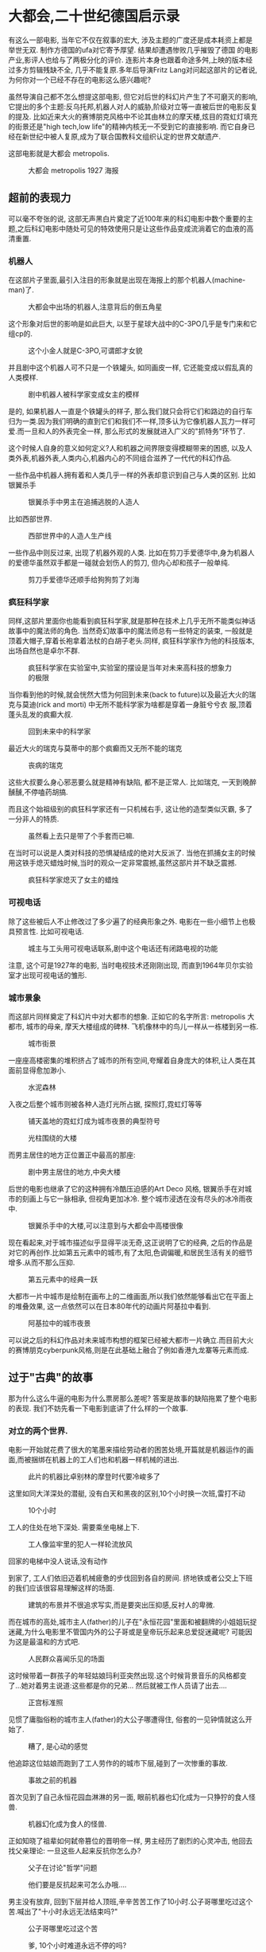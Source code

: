 * 大都会,二十世纪德国启示录

有这么一部电影, 当年它不仅在叙事的宏大, 涉及主题的广度还是成本耗资上都是举世无双. 制作方德国的ufa对它寄予厚望. 结果却遭遇惨败几乎摧毁了德国
的电影产业,影评人也给与了两极分化的评价. 连影片本身也跟着命途多舛,上映的版本经过多方剪辑残缺不全, 几乎不能复原.多年后导演Fritz Lang对问起这部片的记者说,为何你对一个已经不存在的电影这么感兴趣呢?
#  ( https://www.uow.edu.au/~morgan/metroa.htm)
虽然导演自己都不怎么想提这部电影, 但它对后世的科幻片产生了不可磨灭的影响, 它提出的多个主题:反乌托邦,机器人对人的威胁,阶级对立等一直被后世的电影反复的提及. 比如近来大火的赛博朋克风格中不论其由林立的摩天楼,炫目的霓虹灯填充的街景还是"high tech,low life"的精神内核无一不受到它的直接影响. 而它自身已经在新世纪中被人复原,成为了联合国教科文组织认定的世界文献遗产.

这部电影就是大都会 metropolis.

#+CAPTION: 大都会 metropolis 1927 海报
[[./poster.jpg]]


** 超前的表现力 
可以毫不夸张的说, 这部无声黑白片奠定了近100年来的科幻电影中数个重要的主题,之后科幻电影中随处可见的特效使用只是让这些作品变成流淌着它的血液的高清重置.

*** 机器人
在这部片子里面,最引入注目的形象就是出现在海报上的那个机器人(machine-man)了.


#+CAPTION: 大都会中出场的机器人,注意背后的倒五角星
[[./machine_man.jpg]]

这个形象对后世的影响是如此巨大, 以至于星球大战中的C-3PO几乎是专门来和它组cp的.

#+CAPTION: 这个小金人就是C-3PO,可谓郎才女貌
[[./c3po.jpeg]]


并且剧中这个机器人可不只是一个铁罐头, 如同画皮一样, 它还能变成以假乱真的人类模样.

#+CAPTION: 剧中机器人被科学家变成女主的模样
[[./machine_man_transform_into_human.png]]

是的, 如果机器人一直是个铁罐头的样子, 那么我们就只会将它们和路边的自行车归为一类.因为我们明确的直到它们和我们不一样,顶多认为它像机器人瓦力一样可爱.而一旦和人的外表完全一样, 那么形式的发展就进入广义的"抓特务"环节了.

这个时候人自身的意义如何定义?人和机器之间界限变得模糊带来的困惑, 以及人类外表,机器外表,人类内心,机器内心的不同组合滋养了一代代的科幻作品.

一些作品中机器人拥有着和人类几乎一样的外表却意识到自己与人类的区别. 比如银翼杀手

#+CAPTION: 银翼杀手中男主在追捕逃脱的人造人
[[./bladerunner_search.webp.png]]

比如西部世界. 

#+CAPTION: 西部世界中的人造人生产线
[[./西部世界.webp.png]]

一些作品中则反过来, 出现了机器外观的人类. 比如在剪刀手爱德华中,身为机器人的爱德华虽然双手都是一碰就会划伤人的剪刀, 但内心却和孩子一般单纯.

#+CAPTION: 剪刀手爱德华还顺手给狗狗剪了刘海
[[./剪刀手爱德华.webp.png]]



*** 疯狂科学家

同样,这部片里面你也能看到疯狂科学家,就是那种在技术上几乎无所不能类似神话故事中的魔法师的角色. 当然奇幻故事中的魔法师总有一些特定的装束, 一般就是顶着大帽子,穿着长袍拿着法杖的白胡子老头.同样, 疯狂科学家作为他的科技版本, 出场自然也是卓尔不群.

#+CAPTION: 疯狂科学家在实验室中,实验室的摆设是当年对未来高科技的想象力的极限
[[./geek.jpg]]

当你看到他的时候,就会恍然大悟为何回到未来(back to future)以及最近大火的瑞克与莫迪(rick and morti) 中无所不能科学家为啥都是穿着一身脏兮兮衣
服,顶着蓬头乱发的疯癫大叔.

#+CAPTION: 回到未来中的科学家
[[./back_to_future.png]]


最近大火的瑞克与莫蒂中的那个疯癫而又无所不能的瑞克
#+CAPTION: 丧病的瑞克
[[./rick_and_morty.webp.png]]

这些大叔要么身心邪恶要么就是精神有缺陷, 都不是正常人. 比如瑞克, 一天到晚醉醺醺,不停嗑药胡搞.

而且这个始祖级别的疯狂科学家还有一只机械右手, 这让他的造型类似灭霸, 多了一分非人的特质.

#+CAPTION: 虽然看上去只是带了个手套而已嘛.
[[./大都会_疯狂科学家_右手.jpg]]

在当时可以说是人类对科技的恐惧凝结成的绝对大反派了. 当他在抓捕女主的时候用这铁手熄灭蜡烛时候,当时的观众一定非常震撼,虽然这部片并不缺乏震撼.

#+CAPTION: 疯狂科学家熄灭了女主的蜡烛
[[./大都市_疯狂科学家熄灭蜡烛.png]]


*** 可视电话
除了这些被后人不止修改过了多少遍了的经典形象之外. 电影在一些小细节上也极具预言性. 比如可视电话.

#+CAPTION: 城主与工头用可视电话联系,剧中这个电话还有闭路电视的功能
[[./大都会中的可视电话.png]]

注意, 这个可是1927年的电影, 当时电视技术还刚刚出现, 而直到1964年贝尔实验室才出现可视电话的雏形.

*** 城市景象
而这部片同样奠定了科幻片中对大都市的想象. 正如它的名字所言: metropolis 大都市, 城市的母亲, 摩天大楼组成的碑林. 飞机像林中的鸟儿一样从一栋楼到另一栋.

#+CAPTION: 城市街景
[[./steet_landscape大都会街景.jpg]]

一座座高楼密集的堆积挤占了城市的所有空间,夸耀着自身庞大的体积,让人类在其面前显得愈加渺小. 

#+CAPTION: 水泥森林
[[./大都会_大楼1.png]]


#+CAPTION: 
[[./大都会_大楼2.png]]

入夜之后整个城市则被各种人造灯光所占据, 探照灯,霓虹灯等等

#+CAPTION: 铺天盖地的霓虹灯成为城市夜景的典型符号
[[./night_street.png]]

#+CAPTION: 光柱围绕的大楼
[[./landscape_1.jpg]]


而男主居住的地方正位置正中最高的那座:

#+CAPTION: 剧中男主居住的地方,中央大楼
[[./metro_buildings.jpg]]

[[./center_tower.jpg]]

后世的电影也继承了它的这种拥有冷酷压迫感的Art Deco 风格, 银翼杀手在对城市的刻画上与它一脉相承, 但视角更加冰冷. 整个城市浸透在没有尽头的冰冷雨夜中. 

#+CAPTION: 银翼杀手中的大楼,可以注意到与大都会中高楼很像
[[./bladerunner_buildings.jpg]]

现在看起来,对于城市描述似乎显得平淡无奇,这正说明了它的经典, 之后的作品是对它的再创作.比如第五元素中的城市,有了太阳,色调偏暖,和居民生活有关的细节增多.从而不那么压抑. 

#+CAPTION: 第五元素中的经典一跃
[[./第五元素街景2.webp.png]]


大都市一片中城市是绘制在画布上的二维画面,所以我们依然能够看出它在平面上的堆叠效果, 这一点依然可以在日本80年代的动画片阿基拉中看到. 

#+CAPTION: 阿基拉中的城市夜景
[[./阿基拉_城市夜景.png]]

可以说之后的科幻作品对未来城市构想的框架已经被大都市一片确立.而目前大火的赛博朋克cyberpunk风格,则是在此基础上融合了例如香港九龙寨等元素而成.

** 过于"古典"的故事
那为什么这么牛逼的电影为什么票房那么差呢? 答案是故事的缺陷拖累了整个电影的表现. 我们不妨先看一下电影到底讲了什么样的一个故事. 

*** 对立的两个世界. 
电影一开始就花费了很大的笔墨来描绘劳动者的困苦处境,开篇就是机器运作的画面,而被捆绑在机器上的工人们也和机器一样机械的进出.

#+CAPTION: 此片的机器比卓别林的摩登时代要冷峻多了
[[./大都会_开始的机器剪影.png]]

这里如同大洋深处的潜艇, 没有白天和黑夜的区别,10个小时换一次班,雷打不动

#+CAPTION: 10个小时
[[./大都会_十小时换班.png]]


工人的住处在地下深处. 需要乘坐电梯上下. 

#+CAPTION: 工人像监牢里的犯人一样轮流放风
[[./大都会中工人换班.jpg]]


#+CAPTION: 
[[./大都会_工人换班_进电梯.png]]

回家的电梯中没人说话,没有动作

#+CAPTION: 
[[./大都会_工人回家的路上_没有动作_没人说话.png]]

到家了, 工人们依旧迈着机械疲惫的步伐回到各自的房间. 挤地铁或者公交上下班的我们应该很容易理解这样的场面. 

#+CAPTION: 建筑的布景并不很追求写实,而是要突出压抑感,反衬人的卑微.
[[./大都会_工人的住家.jpg]]



而在城市的高处,城市主人(father)的儿子在"永恒花园"里面和被翻牌的小姐姐玩捉迷藏,为什么电影里不管国内外的公子哥或是皇帝玩乐起来总爱捉迷藏呢? 可能因为这是最温和的方式吧.

#+CAPTION: 人民群众喜闻乐见的场面
[[./大都会公子哥捉迷藏.png]]

这时候带着一群孩子的年轻姑娘玛利亚突然出现.这个时候背景音乐的风格都变了...她对着男主说道:这些都是你的兄弟... 然后就被工作人员请了出去....

#+CAPTION: 正宫标准照
[[./大都会_女主第一次出现_maria.png]]

见惯了庸脂俗粉的城市主人(father)的大公子哪遭得住, 俗套的一见钟情就这么开始了.

#+CAPTION: 糟了, 是心动的感觉
[[./公子哥心动的感觉1.png]]

他追踪这位姑娘而跑到了工人劳作的的城市下层,碰到了一次惨重的事故. 

#+CAPTION: 事故之前的机器
[[./大都会_事故前的机器.png]]


首次见到了自己永恒花园血淋淋的另一面, 眼前机器也幻化成为一只狰狞的食人怪兽.

#+CAPTION: 机器幻化成为食人的怪兽.
[[./大都会_食人机器.png]]

正如知晓了祖辈如何弑帝篡位的晋明帝一样, 男主经历了剧烈的心灵冲击, 他回去找父亲理论: 一旦这些人起来反抗你怎么办?

#+CAPTION: 父子在讨论"哲学"问题
[[./大都会_和父亲理论.png]]

#+CAPTION: 他们要是反抗起来可怎么办哦....
[[./大都会_他们不会反抗么.png]]

男主没有放弃, 回到下层并给人顶班,辛辛苦苦工作了10小时.公子哥哪里吃过这个苦.喊出了"十小时永远无法结束吗?"

#+CAPTION: 公子哥哪里吃过这个苦
[[./大都会_耶稣十字架.png]]

#+CAPTION: 爹, 10个小时难道永远不停的吗? 
[[./大都会_十个小时.png]]

换班的人总算来了, 累的意识模糊的男主跟着工友去听人讲道,发现讲道的人正是日思夜想的玛利亚.

#+CAPTION: 玛利亚在地下墓穴布道
[[./大都会_玛利亚在布道maria.png]]


#+CAPTION: 心动的感觉 X 2
[[./大都会_公子哥_心动感觉2.png]]

玛利亚讲述了和圣经有区别的一个巴别塔故事, 教导他们脑和手的调节者是心. 男主在人群散去后喊住玛利亚,玛利亚认出他就是预言中的调节者.

#+CAPTION: 此处可插入萨福的诗歌: 在我看来那人有如天神
[[./大都会_玛利亚认出公子哥是协调者maria.png]]

父亲实际上也很为下层的叛乱问题困扰, 他去找了疯狂科学家求助.而这个科学家迷恋着男主已经去世的母亲hel.

#+CAPTION: 疯狂科学家迷恋着已逝的hel女士
[[./大都会_hel.jpg]]

男主听取布道并在布道结束后与玛利亚拥抱的场景被这两人看到.

 #+CAPTION: 俊男美女不打啵,总觉得少了些什么
[[./大都会_男女主角打啵kiss.png]]

两人各自打起了小算盘. 父亲希望把科学家的机器人变成玛利亚的样子来挑拨下层人. 而疯狂科学家另有打算, 他发现玛利亚长得和Hel一模一样, 不由得
妒火中烧, 所以他盘算着想一石二鸟,得到玛利亚并把城市的上层和下层一起毁掉, 彻底毁掉自己的情敌.

#+CAPTION: 各怀鬼胎的两人
[[./大都会_两人密谋.png]]

 
*** 乌托邦中的风暴
疯狂科学家抓到了玛利亚(这一段拍的非常精彩),并使用"人体炼成术"把机器人变成了她的模样.

#+CAPTION: 疯狂科学家的实验室,注意背后的倒五星
[[./大都会_变成玛利亚maria.jpg]]

#+CAPTION: 有多少日耳曼少年当年想起这个画面就心脏狂跳呢? 
[[./大都会_maria_在实验室中.jpg]]


然后这个能量巨大的机器人就出发去执行疯狂科学家的计划. 她先去城市的上层, 去诱惑上层的子弟. 这些年轻人被她诱惑,互相厮杀.

#+CAPTION: 拥有人类美貌之后的机器人开始诱惑世人
[[./大都会_机器人艳舞出场.png]]

#+CAPTION: 这段艳舞在现代看来有些一言难尽
[[./大都市_艳舞.jpg]]

#+CAPTION: 巴比伦大淫妇造型,骑在七头兽上,手持金杯. 
[[./whore_babylon大都会_巴比伦大淫妇.jpg]]

#+CAPTION: 众人渴望的的眼汇聚起来
[[./大都会_渴望的眼神.webp.png]]

#+CAPTION: 少年郎为了她大打出手
[[./大都会_上层子弟为了大淫妇而争斗.png]]


然后马不停蹄的到工人中去假装玛利亚, 蛊惑工人起来暴动. 反正它是机器人,不用睡觉.

#+CAPTION: 机器人正在假装玛利亚
[[./大都会_敌基督假装玛利亚.png]]

男主去揭露她, 还被不明就里的工人们打了一顿. 有一个工友为了保护他肋下被捅了一刀. 

#+CAPTION: 工友中刀,注意工友双臂的位置
[[./大都会_工友被捅刀.png]]

工人们起来暴动了,他们炸毁机器.而假玛利亚趁人不注意, 搞坏了一个关键的机器, 引发了城市下层的大洪水...

#+CAPTION: 工人们被鼓动起来了
[[./大都会_敌基督鼓动工人.png]]

#+CAPTION: 工人们在被砸毁机器前庆祝
[[./大都会_捣毁机器.png]]

#+CAPTION: 大洪水(字面含义)
[[./大都会_洪水3.png]]

而真的玛利亚此时则拼命救出工人留守在家的孩子.她敲响了锣, 把孩子们聚集起来躲避洪水. 

#+CAPTION: 这个硕大的锣放在达利的画里面也不突兀.
[[./大都会_洪水救人.jpg]]

#+CAPTION: 你看到这种舞台感画面的时候,就知道作者想要做一个史诗了.
[[./大都会_洪水救人2.jpg]]

#+CAPTION: 如同古希腊的雕塑一样,衣服的褶皱是史诗不可缺少的部分
[[./大都会_洪水救人1.jpg]]


*** 和资本主义稀泥
当上层永恒花园被"亚当和夏娃"们搞的一地鸡毛, 而下层的人们也在大洪水中疲于奔命. 惊魂未定的人们怒火中烧,要将玛利亚当做女巫烧了, 玛利亚吓得躲进教堂,而假的玛利亚被人逮到, 最后被火烧出原型.

#+CAPTION: 火刑架上的疯婆子,这种熟悉的感觉是怎么回事?
[[./大都会_火刑.jpg]]

逃过一劫的玛利亚却在教堂里被科学家截住,对hel的占有欲已经冲昏他的脑袋,最后他在和男主的搏斗之后摔死在教堂面前.

#+CAPTION: 
[[./大都会_科学家追逐玛利亚maria.png]]


#+CAPTION: 两人扭打成一团,注意哥特风满满滴水兽
[[./大都会_最后的教堂打斗.png]]

#+CAPTION: 啊,我死了.....
[[./大都会_科学家坠落.png]]

#+CAPTION: 情敌死了, 这时候不打啵还是人吗?
[[./大都会_男女最后打啵_kiss.png]]

这个时候, 进度条让人不安, 因为这时候已经是最后了, 按理说还应该有个什么样的"大结局"的吧. 毕竟"时刻不要忘记阶级斗争",可惜,并没有我们想要的结局.

是的, 大都会中上层人和工人之间的矛盾居然轻飘飘的解决了, 男主和玛利亚把工人的头和城主的手这么一握. 两者立刻和解了.

#+CAPTION: 嗯.....
[[./大都会_劳资和解.png]]

然后大标语拍马杀到.

#+CAPTION: 资本主义核心价值观: 头脑与双手之间的协调者一定是心!
[[./大都会_最后的标语.png]]

让人从片头开始绷着的那股气被扎了个洞,一下子泄了精光. 就这么结束了? 所以还是"劳心者治人，劳力者治于人。" ? 

#+CAPTION: 我不能接受
[[./我不能接受.jpg]]


不用觉得因为我们是被同样来自德国的大胡子马克思的阶级斗争思想灌输了几十年,  才会有这种想法.外国人也觉得这个电影的故事很蠢"silly"(H.G.Wells) ,是非常荒谬的简单化(ludicrously simplistic, The Encyclopedia of Science Fiction).


** 现代启示录

为什么会这样呢?为什么这么宏大冷峻的世界观却来了这么一个温情脉脉的大团圆结尾? 编剧是在哄小孩吗?

*** 宗教的解释

因为这部电影虽然用很前卫的表现手法来讲述未来的, 但其精神内核属于中世纪. 
不妨先看一下哪些地方给了暗示:

男女主角第一次相间的时候, 玛利亚身后带着一群孩子张开双臂对着男主说:"这些是你的
兄弟!"(these are your brothers!). 这种强烈并且超乎普通母亲意味的形象可不多见.
  
#+CAPTION: 玛利亚的出场,象征意味强烈
[[./maria_first_time.jpg]]

可以对比一下德累斯顿教堂的这个雕塑的造型. 

#+CAPTION: 被轰炸后德累斯顿教堂雕塑
[[./被轰炸后的德累斯顿.jpg]]



同样玛利亚在古代墓穴讲道的时候,讲述了圣经中巴别塔的故事.而这个版本的巴别塔不是因为危及到上帝的威严而中断, 而是工人不能理解主子的深谋远虑而罢工....

#+CAPTION: 巴别塔
[[./babel_in_metropolis大都会_巴别塔.jpg]]

另外,为什么是古代墓穴? 早期基督教教徒们为了躲避镇压就常常在墓穴里面活动.

作为剧中完全的反面角色, 科学家和他的机器人的布置也有暗示:再看一下, 机器人后面墙上的倒五角星, 明明白白的是恶魔象征.

#+CAPTION: 注意背后的倒五星
[[./machine_man.jpg]]

剧中也安排了活体的死亡和七宗罪的形象, 为什么要单独说这些内容呢?去掉对剧情也没什么大影响啊.

#+CAPTION: 
[[./大都会中_七宗罪.png]]

大洪水就不说了,这么耳熟的内容.....

而机器人去诱惑上层子弟的时候,在一段艳舞之后是很长一段巴比伦大淫妇造型的镜头, 嗯就是这个:

#+CAPTION: 大淫妇
[[./whore_babylon大都会_巴比伦大淫妇.jpg]]

这个巴比伦大淫妇出自哪儿呢? 圣经的启示录部分. 回头翻书却发现更多能和启示录对应起来的情节.比如启示录中对大淫妇的描述摘抄如下: 

#+BEGIN_QUOTE 启示录-巴比伦大淫妇
17:1 拿着七碗的七位天使中，有一位来同我说话，说，你来，我要将坐在众水之上的大妓女所要受的刑罚，指给你看。

17:2 地上的君王向来与她行淫，住在地上的人喝醉了她淫乱的酒。

17:3 我在灵里，天使带我到旷野去；我就看见一个女人骑在朱红色的兽上，那兽满了亵渎的名号，有七头十角。

17:4 那女人穿着紫色和朱红色的衣服，用金子、宝石、珍珠为妆饰，手中拿着金杯，盛满了可憎之物，并她淫乱的污秽。

17:5 在她额上有名写着：奥秘哉！大巴比伦，地上妓女和可憎之物的母。

17:6 我又看见那女人喝醉了圣徒的血，和耶稣见证人的血；我看见她，就大大的希奇。

#+END_QUOTE

启示录中大淫妇出现之后不久就要被烧死, 同时巴比伦也遭到毁灭. 而电影的最后, 机器人也确实是被曾经被自己蛊惑的群众们烧了的. 而她的出现也几乎就紧跟着整个城市的巨大灾祸.

#+BEGIN_QUOTE 巴比伦大淫妇的死亡与巴比伦的毁灭
17:16 你所看见的那十角与兽，必恨这妓女，使她荒凉赤身，又要吃她的肉，用火将她烧尽。

....

18:8 所以在一日之内，她的灾害要一起来到，就是死亡、悲哀、饥荒，她又要被火烧尽，因为审判她的主神大有力量。

18:9 地上的君王，向来与她一同行淫、奢华的，看见烧她的烟，就必为她哭泣捶胸；

18:10 因惧怕她所受的痛苦，就远远的站着，说，祸哉！祸哉！巴比伦大城，坚固的城，一个小时之间你的刑罚就来到了。

18:21 有一位大力的天使举起一块石头，好像大磨石，扔在海里，说，巴比伦大城，也必这样猛力的被扔下去，绝不能再找到了。
#+END_QUOTE

在启示录中. 大淫妇被消灭之后, 基督还有一场与敌基督的战斗. 而剧中机器人被火烧死之后,科学家与男主在教堂顶搏斗最终摔死. 

#+BEGIN_QUOTE 与敌基督的战斗
19:11 我看见天开了，并且看哪，有一匹白马，骑在马上的，称为忠信真实，祂审判争战都凭着公义。

....  

19:16 在祂衣服和大腿上，有名字写着：万王之王，万主之主。

....  

19:19 我看见那兽和地上的君王、并他们的众军都聚拢，要与骑白马的并祂的军兵争战。

19:20 那兽被擒拿，那在兽面前曾行奇事，藉此迷惑受兽印记，并拜兽像之人的假申言者，也与兽同被擒拿。他们两个就活活的被扔在烧着硫磺的火湖里。.... 
#+END_QUOTE

启示录中大淫妇/敌基督 都被消灭之后. 就开始降下"新耶路撒冷", 而剧中的最后劳资双方也迎来了和解.

#+BEGIN_QUOTE 新耶路撒冷
21:2 我又看见圣城新耶路撒冷由神那里从天而降，豫备好了，就如新妇妆饰整齐，等候丈夫。

...  

21:4 神要从他们眼中擦去一切的眼泪，不再有死亡，也不再有悲哀、哭号、疼痛，因为先前的事都过去了。

...  

22:3 一切咒诅必不再有。在城里有神和羔羊的宝座；祂的奴仆都要事奉祂，

#+END_QUOTE

emmmmm.... 这些内容都指向一个方向(基督教)啊, 让人不得不这么想.那么按这个思路, 事情就说得通了.里面的人物对应的角色也好理解了. 

那么剧中各个主要角色的含义大致是这样的:

故事中的城主就是扮演的就是上帝, 所以他被称为父亲father, 这是圣经里面称呼上帝的用语.  "club of sons"儿子俱乐部这名字乍看上去也太二了, 但是如果从宗教角度来说的话,就很容易解释.而工人对他的反抗也和圣经一样招致了"大洪水". 

作为公子哥的男主,就是对应基督本人了.他替人顶班10个小时之后呼喊的那句"父亲!父亲! 10个小时永远不能完结吗..."则可以理解为被钉在十字架上的耶稣的呼喊“我的上帝，我的上帝，为什么离弃我？”. 

#+CAPTION: 这正是钉在十字架上的耶稣形象
[[./大都会_耶稣十字架.png]]

而之后被认出是协调者, 可以说就是耶稣的复活了. 工友替他挨刀的一幕中, 工友被刺中时候双臂张开, 也可以认为对应被钉在十字架上的耶稣被朗基努斯捅刺一事:

#+BEGIN_QUOTE 约翰福音
19:31	犹太人因这日是豫备日，又因那安息日是个大日，就求彼拉多叫人打断他们的腿，把他们拿去，免得身体当安息日留在十字架上。

19:32	于是兵丁来，把头一个人的腿，并与耶稣同钉另一个人的腿，都打断了；

19:33	只是来到耶稣那里，见祂已经死了，就不打断祂的腿。

19:34	惟有一个兵用枪扎祂的肋旁，随即有血和水流出来。

#+END_QUOTE

他在影片中不停的捂住胸口, 不是心绞痛,而是为了强调作为协调者位于头脑之下, 双手之上的"心"的身份.他在影片中不停的捂住胸口, 不是心绞痛,而是为了强调位于头脑之下, 双手之上的"心"的协调者身份.

玛利亚(maria)这个名字就不用特地强调了吧, 都知道是圣母的名字. 而这个电影里面玛利亚不只是圣母的角色,她是多个人物的集合. 首先和男主的母亲Hel关系密切, 可以佐证玛利亚是作为圣母角色. 而正是她的出现才让公子哥这个"神之子"进入"人间", 也符合圣母处女生子的人设. 她和男主打啵过, 说明她在故事中不完全是作为圣母存在. 还融合圣经中"新妇"的角色.另外她第一个指出男主是协调者,则指代了第一个见到复活后耶稣样貌的那位抹大拉的玛利亚.

疯狂科学家,可以认为就是撒旦角色. 
机器玛利亚, 说的明明白白, 巴比伦的大淫妇,而她又在下层工人中妖言惑众,又类似敌基督.

纽约这个城市是本片的灵感来源,而在剧中用巴比伦指代,所以一开始城市最高处的那个永恒花园就是对应着巴比伦的空中花园. 启示录中巴比伦要被毁灭,而神的追随者将被赐予新的耶路撒冷.这也许符合德国作为一战战败国的内心期许吧. 

所以从宗教的角度讲的话, 这个电影就是讲述了神之子受到召唤,进入人间,尝尽人间疾苦,并经历启示录中预言的战斗,最后引导人与神和解降下新耶路撒冷的故事.

电影中我们看起来很难理解不能接受的情节, 在出生在基督教社会的德国人眼里,这些事情的含义却是再明确不过的了.


*** 别这么宗教.
好的. 从宗教角度,我们可以理解里面的情节了, 但是作为中国观众,这个结局依然让人耿耿于怀. 那么来看看不那么神神鬼鬼的解释吧.

我们先看一下这部片的时间点: 1927年的时候纽约这个metropolis还没迎来大萧条,正是纸醉金迷的时候,而德国作为战败国,依然没能从世界大战的阴影中走出
来. 奢靡浮华的霓虹灯下就是铁锈一样到处孳生的社会矛盾. 此时共产主义已经兴起并且已经确立了暴力革命的路线, 另一条线上虽然啤酒馆暴动之后希特勒正在不疼不痒的吃牢饭, 但他的大作我的奋斗已经出版.留给德国人的时间不多了.....所以电影中描绘的大都市是与当时德国社会状态是一致的. 

当国内形势让你不得不面对严重的阶级矛盾,但是你也不想走暴力革命的方式来处理, 正如片中对所工人的行动的态度是否定的. 那么你只能希望能够改良, 寄希望于天降伟人,也就是"神之子"来改良来弥合裂痕.并带来一个"新耶路撒冷". 确实有些想的太简单. 季羡林在回忆录留德十年中评述"德国人聪明绝世，在政治上却幼稚天真如儿童。", 这部在视觉表现上超出时代的中世纪宗教故事电影似乎也印证了这一点. 

10年后卓别林的摩登时代中,经历了大萧条的美国也在面临和德国人一样的社会问题,这些问题在卓别林的电影中同样只能用夫妻双双把家还的小确幸搪塞过去.但卓别林的电影本身就是讲述小人物经历的喜剧,这样的结局并不显得突兀. 

这部电影除了这些沉重的话题, 也涉及了很多其他的主题. 其中轻松一点的比如时髦的爱情内容, 这个电影依然是男孩显示碰到女孩然后男孩丢了女孩,最后通过努力重新得到了女性的爱情套路. 但是值得注意的是, 这部剧中的女主可是很像男主母亲的. 这算是涉及到恋母情结么?

同样狗血三角恋也没有缺席. 疯狂科学家最后因为追逐玛利亚被摔下教堂而死,不仅可以认为是启示录中被扔进火湖的象征, 也可以认为是巴黎圣母院中被愤怒的卡西莫多推下圣母院的邪恶主教.那个主教对艾斯米拉达的畸形爱恋同样变成了疯狂的占有欲.这么说来,这个科学家是和父子两代人玩三角恋, 太牛逼了, 太惨了…

这部剧中的对女性的定位也很值得玩味,作为当年投资最大的电影,对女性的态度应该也是迎合大部分观众的. 剧中的女性角色都集中与玛利亚. 她是母亲(hel)和妻子,同时也是荡妇(假玛利亚). 这种母亲(妻子)/妓女的二元特征则完全是男性角度出发将女性作为附属品看待的结果. 在已经有了三八妇女节的1927年电影中出现这种态度,不得不说是比较遗憾.但应该很符合纳粹把女性限制在家庭里的想法.

这部片想要讲述的内容太多. 很多主题却又是死局. 这部作品则是在种种妥协之下选择了这样的一个大团圆, 然而大家并不买账.

最终, 在大都会电影上映后没几年.希特勒就通过民主手段上台,而本电影的编剧,也就是导演的妻子也加入了纳粹党.我想, 她应该是找到了那个协调者吧.

#+CAPTION: 
[[./大都会_敌基督假装玛利亚.png]]


#+CAPTION:
[[./hitler_meeting_boys.jpg]]




PS: 对了, 艳舞 在此. https://www.bilibili.com/video/av41495004/ 

